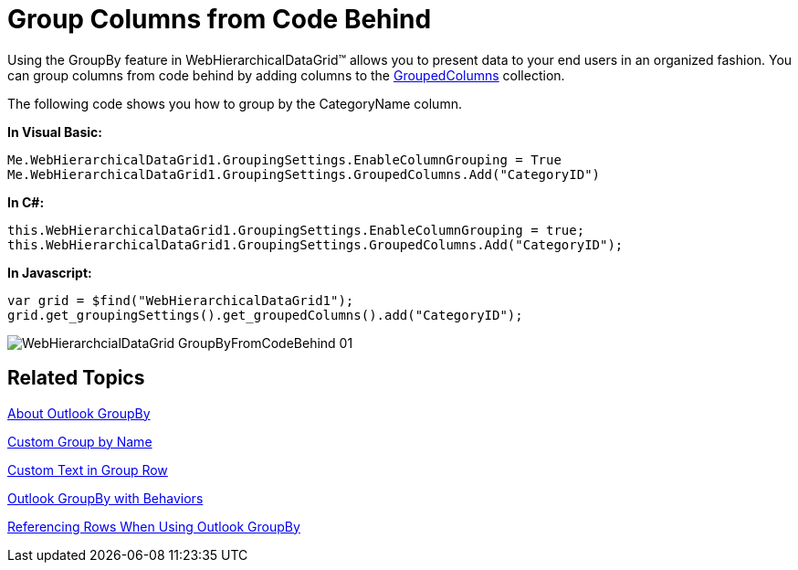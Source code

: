 ﻿////

|metadata|
{
    "name": "webhierarchicaldatagrid-group-columns-from-code-behind",
    "controlName": ["WebHierarchicalDataGrid"],
    "tags": ["Grids","Grouping"],
    "guid": "{A22B176A-88A2-407A-B6B9-81FA76F79FF6}",  
    "buildFlags": [],
    "createdOn": "0001-01-01T00:00:00Z"
}
|metadata|
////

= Group Columns from Code Behind

Using the GroupBy feature in WebHierarchicalDataGrid™ allows you to present data to your end users in an organized fashion. You can group columns from code behind by adding columns to the link:infragistics4.web.v{ProductVersion}~infragistics.web.ui.gridcontrols.groupedcolumns.html[GroupedColumns] collection.

The following code shows you how to group by the CategoryName column.

*In Visual Basic:*

----
Me.WebHierarchicalDataGrid1.GroupingSettings.EnableColumnGrouping = True
Me.WebHierarchicalDataGrid1.GroupingSettings.GroupedColumns.Add("CategoryID")
----

*In C#:*

----
this.WebHierarchicalDataGrid1.GroupingSettings.EnableColumnGrouping = true;
this.WebHierarchicalDataGrid1.GroupingSettings.GroupedColumns.Add("CategoryID");
----

*In Javascript:*

----
var grid = $find("WebHierarchicalDataGrid1");
grid.get_groupingSettings().get_groupedColumns().add("CategoryID");
----

image::images/WebHierarchcialDataGrid_GroupByFromCodeBehind_01.png[]

== Related Topics

link:webhierarchicaldatagrid-about-outlook-groupby.html[About Outlook GroupBy]

link:webhierarchicaldatagrid-custom-group-by-name.html[Custom Group by Name]

link:webhierarchicaldatagrid-custom-text-in-group-row.html[Custom Text in Group Row]

link:webhierarchicaldatagrid-outlook-groupby-with-behaviors.html[Outlook GroupBy with Behaviors]

link:webhierarchicaldatagrid-referencing-rows-when-using-outlook-groupby.html[Referencing Rows When Using Outlook GroupBy]